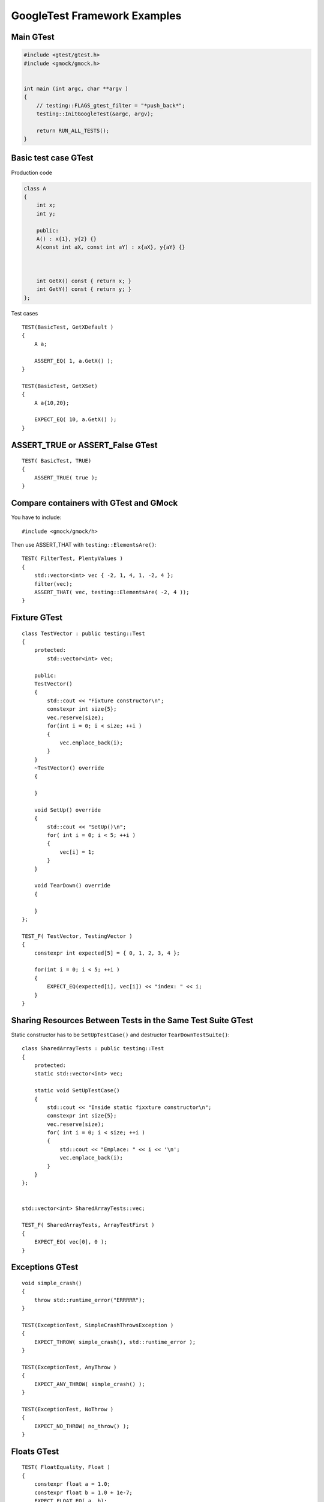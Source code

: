 GoogleTest Framework Examples
=============================


Main GTest
~~~~~~~~~~

.. code-block:: cpp

    #include <gtest/gtest.h>
    #include <gmock/gmock.h>


    int main (int argc, char **argv )
    {
        // testing::FLAGS_gtest_filter = "*push_back*";
        testing::InitGoogleTest(&argc, argv);

        return RUN_ALL_TESTS();
    }


Basic test case GTest
~~~~~~~~~~~~~~~~~~~~~

Production code

.. code-block:: cpp

    class A
    {
        int x;
        int y;

        public:
        A() : x{1}, y{2} {}
        A(const int aX, const int aY) : x{aX}, y{aY} {}



        int GetX() const { return x; }
        int GetY() const { return y; }
    };

Test cases

::

    TEST(BasicTest, GetXDefault )
    {
        A a;
        
        ASSERT_EQ( 1, a.GetX() );
    }

    TEST(BasicTest, GetXSet)
    {
        A a{10,20};

        EXPECT_EQ( 10, a.GetX() );
    }

ASSERT_TRUE or ASSERT_False GTest 
~~~~~~~~~~~~~~~~~~~~~~~~~~~~~~~~~

::

    TEST( BasicTest, TRUE)
    {
        ASSERT_TRUE( true );
    }

Compare containers with GTest and GMock
~~~~~~~~~~~~~~~~~~~~~~~~~~~~~~~~~~~~~~~
You have to include::
    
    #include <gmock/gmock/h>

Then use ASSERT_THAT with ``testing::ElementsAre()``::

    TEST( FilterTest, PlentyValues )
    {
        std::vector<int> vec { -2, 1, 4, 1, -2, 4 };
        filter(vec);
        ASSERT_THAT( vec, testing::ElementsAre( -2, 4 ));
    }

Fixture GTest
~~~~~~~~~~~~~

::

    class TestVector : public testing::Test
    {
        protected:
            std::vector<int> vec;

        public:
        TestVector() 
        {
            std::cout << "Fixture constructor\n";
            constexpr int size{5};
            vec.reserve(size);
            for(int i = 0; i < size; ++i )
            {
                vec.emplace_back(i);
            }
        }
        ~TestVector() override
        {

        }

        void SetUp() override
        {
            std::cout << "SetUp()\n";
            for( int i = 0; i < 5; ++i )
            {
                vec[i] = 1;
            }
        }

        void TearDown() override
        {

        }
    };

    TEST_F( TestVector, TestingVector )
    {
        constexpr int expected[5] = { 0, 1, 2, 3, 4 };

        for(int i = 0; i < 5; ++i )
        {
            EXPECT_EQ(expected[i], vec[i]) << "index: " << i;
        }
    }

Sharing Resources Between Tests in the Same Test Suite GTest
~~~~~~~~~~~~~~~~~~~~~~~~~~~~~~~~~~~~~~~~~~~~~~~~~~~~~~~~~~~~

Static constructor has to be ``SetUpTestCase()`` and destructor ``TearDownTestSuite()``::

    class SharedArrayTests : public testing::Test
    {
        protected:
        static std::vector<int> vec;

        static void SetUpTestCase()
        {
            std::cout << "Inside static fixxture constructor\n";
            constexpr int size{5};
            vec.reserve(size);
            for( int i = 0; i < size; ++i )
            {
                std::cout << "Emplace: " << i << '\n';
                vec.emplace_back(i);
            }
        }
    };


    std::vector<int> SharedArrayTests::vec;

    TEST_F( SharedArrayTests, ArrayTestFirst )
    {
        EXPECT_EQ( vec[0], 0 );
    }

Exceptions GTest
~~~~~~~~~~~~~~~~
::

    void simple_crash()
    {
        throw std::runtime_error("ERRRRR");
    }

    TEST(ExceptionTest, SimpleCrashThrowsException )
    {
        EXPECT_THROW( simple_crash(), std::runtime_error );
    }

    TEST(ExceptionTest, AnyThrow )
    {
        EXPECT_ANY_THROW( simple_crash() );
    }

    TEST(ExceptionTest, NoThrow )
    {
        EXPECT_NO_THROW( no_throw() );
    }

Floats GTest
~~~~~~~~~~~~
::

    TEST( FloatEquality, Float )
    {
        constexpr float a = 1.0;
        constexpr float b = 1.0 + 1e-7;
        EXPECT_FLOAT_EQ( a, b);
    }

    TEST( FloatEquality, Near )
    {
        constexpr float a = 1.0, b = 1.1;
        EXPECT_NEAR( a, b, 0.2 );
    }

Death tests GTest
~~~~~~~~~~~~~~~~~
::

    bool is_prime(long n)
    {
        if (n > 0)
        {
            // some implementation
        }
        else
        {
            std::cerr << "Error: Negative or zero input\n";
            exit(-1);
        }
    }

    TEST(PrimeTest, PrimesForPositiveNumbers)
    {
        ASSERT_EXIT(
            is_prime(-1), ::testing::ExitedWithCode(-1),
            "Error: Negative or zero input"
        );
    }

Direct invoking SUCCESS, FAIL, ADD_FAILURE
~~~~~~~~~~~~~~~~~~~~~~~~~~~~~~~~~~~~~~~~~~
::

    TEST( SwitchTest, Succeed )
    {
        int i {1};
        switch(i)
        {
            case 1:
                SUCCEED();
                break;
            case 2:
                break;
            default:
                FAIL() << "Nie powinno nas tu byc";
        }
    }

Value-parametrized GTests
~~~~~~~~~~~~~~~~~~~~~~~~~
4 steps::

    struct SumTestParams
    {
        int a, b, expected;

        SumTestParams( int a, int b, int expected ) : a{a}, b{b}, expected{expected} {}
    };

    struct ParametrizedTest : public testing::TestWithParam<SumTestParams>
    {

    };

    TEST_P(ParametrizedTest, AddingTwoNumbers )
    {
        SumTestParams params = GetParam();
        ASSERT_EQ(sum(params.a, params.b), params.expected);
    }

    SumTestParams params[] = { {1, 2, 3}, {5, 6, 11}, {665, 1, 666} };
    INSTANTIATE_TEST_CASE_P(PackOfTests, ParametrizedTest, testing::ValuesIn(params));


Typed tests GTest
~~~~~~~~~~~~~~~~~
::

    template <typename T >
    class VectorTest : public testing::Test
    {
        public:
            using VectorType = std::vector<T>;
            inline static T value_{};

            VectorType vec_{ T{}, T{}, value_ };
    };

    using MyListOfTypes = testing::Types<char, int, uint64_t>;
    TYPED_TEST_SUITE(VectorTest, MyListOfTypes );

    TYPED_TEST( VectorTest, push_back_test )
    {
        TypeParam default_value = TestFixture::value_;

        auto size_before = TestFixture::vec_.size();
        TestFixture::vec_.push_back( default_value );

        ASSERT_EQ(size_before + 1, TestFixture::vec_.size() );
    }
